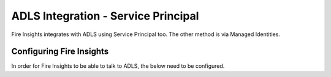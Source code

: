 ADLS Integration - Service Principal
=====================================

Fire Insights integrates with ADLS using Service Principal too. The other method is via Managed Identities.


Configuring Fire Insights
-------------------------

In order for Fire Insights to be able to talk to ADLS, the below need to be configured.

